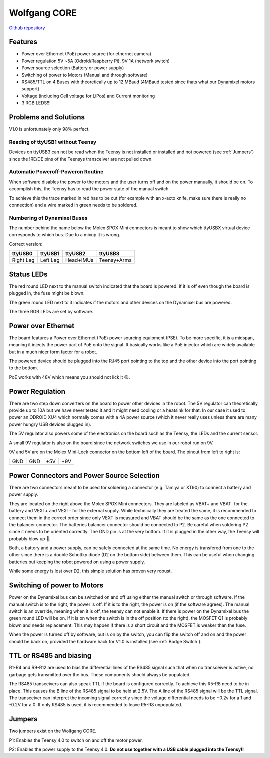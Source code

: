 =============
Wolfgang CORE
=============

`Github repository <https://github.com/bit-bots/wolfgang_core>`_

.. image:: core.png
  :width: 800

Features
========


* Power over Ethernet (PoE) power source (for ethernet camera)
* Power regulation 5V ~5A (Odroid/Raspberry Pi), 9V 1A (network switch)
* Power source selection (Battery or power supply)
* Switching of power to Motors (Manual and through software)
* RS485/TTL on 4 Buses with theoretically up to 12 MBaud (4MBaud tested since thats what our Dynamixel motors support)
* Voltage (including Cell voltage for LiPos) and Current monitoring
* 3 RGB LEDS!!!

Problems and Solutions
======================

V1.0 is unfortunately only 98% perfect.

Reading of ttyUSB1 without Teensy
---------------------------------

Devices on ttyUSB3 can not be read when the Teensy is not installed or installed and not powered (see :ref:`Jumpers`)
since the !RE/DE pins of the Teensys transceiver are not pulled down.

.. _Bodge Switch:

Automatic Poweroff-Poweron Routine
----------------------------------

When software disables the power to the motors and the user turns off and on the power manually, it should be on.
To accomplish this, the Teensy has to read the power state of the manual switch.

To achieve this the trace marked in red has to be cut (for example with an x-acto knife, make sure there is really no connection)
and a wire marked in green needs to be soldered.

.. image:: core_bodge.png
  :width: 800

Numbering of Dynamixel Buses
----------------------------

The number behind the name below the Molex SPOX Mini connectors is meant to show which ttyUSBX virtual device corresponds to which bus.
Due to a mixup it is wrong.

Correct version:

+-----------+----------+-----------+-------------+
| ttyUSB0   | ttyUSB1  | ttyUSB2   | ttyUSB3     |
+===========+==========+===========+=============+
| Right Leg | Left Leg | Head+IMUs | Teensy+Arms |
+-----------+----------+-----------+-------------+

Status LEDs
===========

The red round LED next to the manual switch indicated that the board is powered. If it is off even though the board is plugged in, the fuse might be blown.

The green round LED next to it indicates if the motors and other devices on the Dynamixel bus are powered.

The three RGB LEDs are set by software.


Power over Ethernet
===================

The board features a Power over Ethernet (PoE) power sourcing equipment (PSE).
To be more specific, it is a midspan, meaning it injects the power part of PoE onto the signal.
It basically works like a PoE injector which are widely available but in a much nicer form factor for a robot.

The powered device should be plugged into the RJ45 port pointing to the top and the other device into the port pointing to the bottom.

PoE works with 48V which means you should not lick it 😜.

Power Regulation
================

There are two step down converters on the board to power other devices in the robot.
The 5V regulator can theoretically provide up to 10A but we have never tested it and it might need cooling or a heatsink for that.
In our case it used to power an ODROID XU4 which normally comes with a 4A power source (which it never really uses unless there are many power hungry USB devices plugged in).

The 5V regulator also powers some of the electronics on the board such as the Teensy, the LEDs and the current sensor.

A small 9V regulator is also on the board since the network switches we use in our robot run on 9V.

9V and 5V are on the Molex Mini-Lock connector on the bottom left of the board. The pinout from left to right is:

+-----+-----+-----+-----+
| GND | GND | +5V | +9V |
+-----+-----+-----+-----+

.. _Power:

Power Connectors and Power Source Selection
===========================================

There are two connectors meant to be used for soldering a connector (e.g. Tamiya or XT90) to connect a battery and power supply.

They are located on the right above the Molex SPOX Mini connectors.
They are labeled as VBAT+ and VBAT- for the battery and VEXT+ and VEXT- for the external supply. While technically they are treated the same,
it is recommended to connect them in the correct order since only VEXT is measured and VBAT should be the same as the one connected to the balancer connector.
The batteries balancer connector should be connected to P2. Be careful when soldering P2 since it needs to be oriented correctly.
The GND pin is at the very bottom. If it is plugged in the other way, the Teensy will probably blow up 🤯.

Both, a battery and a power supply, can be safely connected at the same time.
No energy is transfered from one to the other since there is a double Schottky diode (D2 on the bottom side) between them.
This can be useful when changing batteries but keeping the robot powered on using a power supply.

While some energy is lost over D2, this simple solution has proven very robust.


Switching of power to Motors
============================

Power on the Dynamixel bus can be switched on and off using either the manual switch or through software.
If the manual switch is to the right, the power is off. If it is to the right, the power is on (if the software agrees).
The manual switch is an override, meaning when it is off, the teensy can not enable it.
If there is power on the Dynamixel bus the green round LED will be on.
If it is on when the switch is in the off position (to the right), the MOSFET Q1 is probably blown and needs replacement.
This may happen if there is a short circuit and the MOSFET is weaker than the fuse.

When the power is turned off by software, but is on by the switch,
you can flip the switch off and on and the power should be back on, provided the hardware hack for V1.0 is installed (see :ref:`Bodge Switch`).

TTL or RS485 and biasing
========================

R1-R4 and R9-R12 are used to bias the differential lines of the RS485 signal such that when no transceiver is active,
no garbage gets transmitted over the bus. These components should always be populated.

The RS485 transceivers can also speak TTL if the board is configured correctly.
To achieve this R5-R8 need to be in place. This causes the B line of the RS485 signal to be held at 2.5V.
The A line of the RS485 signal will be the TTL signal.
The transceiver can interpret the incoming signal correctly since the voltage differential needs to be +0.2v for a 1
and -0.2V for a 0.
If only RS485 is used, it is recommended to leave R5-R8 unpopulated.

.. _Jumpers:

Jumpers
=======

Two jumpers exist on the Wolfgang CORE.

P1: Enables the Teensy 4.0 to switch on and off the motor power.

P2: Enables the power supply to the Teensy 4.0. **Do not use together with a USB cable plugged into the Teensy!!**
